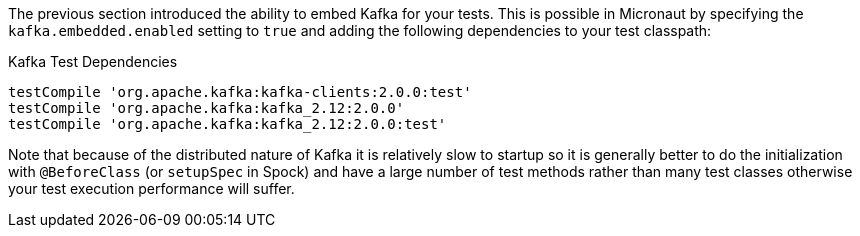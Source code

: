 The previous section introduced the ability to embed Kafka for your tests. This is possible in Micronaut by specifying the `kafka.embedded.enabled` setting to `true` and adding the following dependencies to your test classpath:

.Kafka Test Dependencies
[source,groovy]
----
testCompile 'org.apache.kafka:kafka-clients:2.0.0:test'
testCompile 'org.apache.kafka:kafka_2.12:2.0.0'
testCompile 'org.apache.kafka:kafka_2.12:2.0.0:test'
----

Note that because of the distributed nature of Kafka it is relatively slow to startup so it is generally better to do the initialization with `@BeforeClass` (or `setupSpec` in Spock) and have a large number of test methods rather than many test classes otherwise your test execution performance will suffer.
